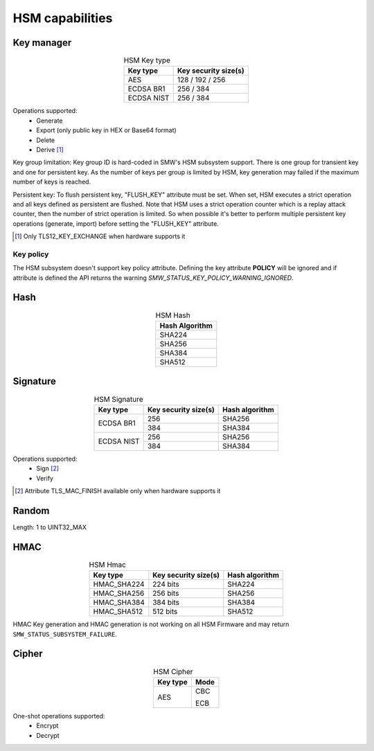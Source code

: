 HSM capabilities
================

Key manager
^^^^^^^^^^^

.. table:: HSM Key type
   :align: center
   :class: wrap-table

   +--------------+---------------------------------+
   | **Key type** | **Key security size(s)**        |
   +==============+=================================+
   | AES          | 128 / 192 / 256                 |
   +--------------+---------------------------------+
   | ECDSA BR1    | 256 / 384                       |
   +--------------+---------------------------------+
   | ECDSA NIST   | 256 / 384                       |
   +--------------+---------------------------------+

Operations supported:
 - Generate
 - Export (only public key in HEX or Base64 format)
 - Delete
 - Derive [1]_

Key group limitation:
Key group ID is hard-coded in SMW's HSM subsystem support. There is one group
for transient key and one for persistent key. As the number of keys per group is
limited by HSM, key generation may failed if the maximum number of keys is
reached.

Persistent key:
To flush persistent key, "FLUSH_KEY" attribute must be set. When set, HSM
executes a strict operation and all keys defined as persistent are flushed. Note
that HSM uses a strict operation counter which is a replay attack counter, then
the number of strict operation is limited. So when possible it's better to
perform multiple persistent key operations (generate, import) before setting the
"FLUSH_KEY" attribute.

.. [1] Only TLS12_KEY_EXCHANGE when hardware supports it


Key policy
""""""""""
The HSM subsystem doesn't support key policy attribute. Defining the key
attribute **POLICY** will be ignored and if attribute is defined the API
returns the warning `SMW_STATUS_KEY_POLICY_WARNING_IGNORED`.


Hash
^^^^

.. table:: HSM Hash
   :align: center
   :class: wrap-table

   +--------------------+
   | **Hash Algorithm** |
   +====================+
   | SHA224             |
   +--------------------+
   | SHA256             |
   +--------------------+
   | SHA384             |
   +--------------------+
   | SHA512             |
   +--------------------+

Signature
^^^^^^^^^

.. table:: HSM Signature
   :align: center
   :class: wrap-table

   +--------------+--------------------------+--------------------+
   | **Key type** | **Key security size(s)** | **Hash algorithm** |
   +==============+==========================+====================+
   | ECDSA BR1    | 256                      | SHA256             |
   |              +--------------------------+--------------------+
   |              | 384                      | SHA384             |
   +--------------+--------------------------+--------------------+
   | ECDSA NIST   | 256                      | SHA256             |
   |              +--------------------------+--------------------+
   |              | 384                      | SHA384             |
   +--------------+--------------------------+--------------------+

Operations supported:
 - Sign [2]_
 - Verify

.. [2] Attribute TLS_MAC_FINISH available only when hardware supports it

Random
^^^^^^

Length: 1 to UINT32_MAX

HMAC
^^^^

.. table:: HSM Hmac
   :align: center
   :class: wrap-table

   +--------------+--------------------------+--------------------+
   | **Key type** | **Key security size(s)** | **Hash algorithm** |
   +==============+==========================+====================+
   | HMAC_SHA224  | 224 bits                 | SHA224             |
   +--------------+--------------------------+--------------------+
   | HMAC_SHA256  | 256 bits                 | SHA256             |
   +--------------+--------------------------+--------------------+
   | HMAC_SHA384  | 384 bits                 | SHA384             |
   +--------------+--------------------------+--------------------+
   | HMAC_SHA512  | 512 bits                 | SHA512             |
   +--------------+--------------------------+--------------------+

HMAC Key generation and HMAC generation is not working on all HSM Firmware
and may return ``SMW_STATUS_SUBSYSTEM_FAILURE``.

Cipher
^^^^^^

.. table:: HSM Cipher
   :align: center
   :class: wrap-table

   +--------------+----------+
   | **Key type** | **Mode** |
   +==============+==========+
   | AES          |   CBC    |
   +              +          +
   |              |   ECB    |
   +--------------+----------+

One-shot operations supported:
 - Encrypt
 - Decrypt
